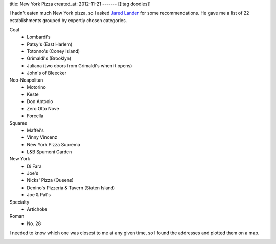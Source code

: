 title: New York Pizza
created_at: 2012-11-21
-------
[[!tag doodles]]

I hadn't eaten much New York pizza, so I asked
`Jared Lander <http://www.jaredlander.com>`_ for some recommendations. He gave me
a list of 22 establishments grouped by expertly chosen categories.

Coal
    * Lombardi's
    * Patsy's (East Harlem)
    * Totonno's (Coney Island)
    * Grimaldi's (Brooklyn)
    * Juliana (two doors from Grimaldi's when it opens)
    * John's of Bleecker
  
Neo-Neapolitan
    * Motorino
    * Keste
    * Don Antonio
    * Zero Otto Nove
    * Forcella
  
Squares
    * Maffei's
    * Vinny Vincenz
    * New York Pizza Suprema
    * L&B Spumoni Garden
  
New York
    * Di Fara
    * Joe's
    * Nicks' Pizza (Queens)
    * Denino's Pizzeria & Tavern (Staten Island)
    * Joe & Pat's
  
Specialty
    * Artichoke

Roman
    * No. 28

I needed to
know which one was closest to me at any given time, so I found the addresses
and plotted them on a map.

.. image:: geojsonio-screenshot.png
    :class: wide
    :alt: Pizza map
    :target: http://bl.ocks.org/d/c597b8f536cdd656b1a8
